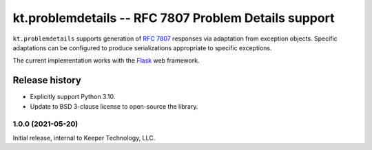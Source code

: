 =====================================================
kt.problemdetails -- RFC 7807 Problem Details support
=====================================================

``kt.problemdetails`` supports generation of :rfc:`7807` responses via
adaptation from exception objects.  Specific adaptations can be
configured to produce serializations appropriate to specific exceptions.

The current implementation works with the Flask_ web framework.


Release history
---------------

* Explicitly support Python 3.10.

* Update to BSD 3-clause license to open-source the library.


1.0.0 (2021-05-20)
~~~~~~~~~~~~~~~~~~

Initial release, internal to Keeper Technology, LLC.


.. _Flask:
   https://flask.palletsprojects.com/
